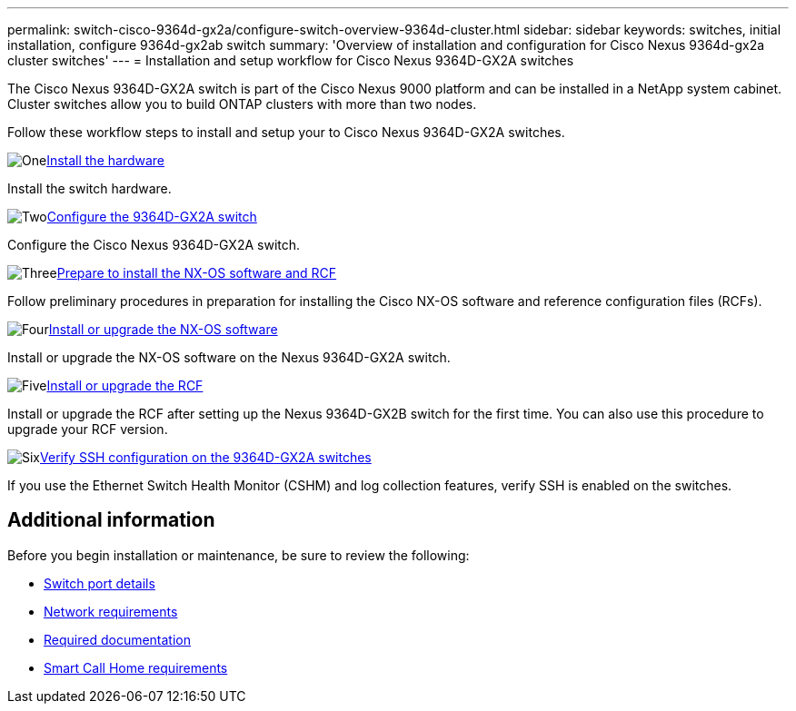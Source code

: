 ---
permalink: switch-cisco-9364d-gx2a/configure-switch-overview-9364d-cluster.html
sidebar: sidebar
keywords: switches, initial installation, configure 9364d-gx2ab switch
summary: 'Overview of installation and configuration for Cisco Nexus 9364d-gx2a cluster switches'
---
= Installation and setup workflow for Cisco Nexus 9364D-GX2A switches

:icons: font
:imagesdir: ../media/

[.lead]
The Cisco Nexus 9364D-GX2A switch is part of the Cisco Nexus 9000 platform and can be installed in a NetApp system cabinet. Cluster switches allow you to build ONTAP clusters with more than two nodes. 

Follow these workflow steps to install and setup your to Cisco Nexus 9364D-GX2A switches.

.image:https://raw.githubusercontent.com/NetAppDocs/common/main/media/number-1.png[One]link:install-hardware.html[Install the hardware]
[role="quick-margin-para"]
Install the switch hardware.

.image:https://raw.githubusercontent.com/NetAppDocs/common/main/media/number-2.png[Two]link:setup-switch-9364d-cluster.html[Configure the 9364D-GX2A switch]
[role="quick-margin-para"]
Configure the Cisco Nexus 9364D-GX2A switch.

.image:https://raw.githubusercontent.com/NetAppDocs/common/main/media/number-3.png[Three]link:install-nxos-overview-9364d-cluster.html[Prepare to install the NX-OS software and RCF]
[role="quick-margin-para"]
Follow preliminary procedures in preparation for installing the Cisco NX-OS software and reference configuration files (RCFs).


.image:https://raw.githubusercontent.com/NetAppDocs/common/main/media/number-4.png[Four]link:install-nxos-software-9364d-cluster.html[Install or upgrade the NX-OS software]
[role="quick-margin-para"]
Install or upgrade the NX-OS software on the Nexus 9364D-GX2A switch.

.image:https://raw.githubusercontent.com/NetAppDocs/common/main/media/number-5.png[Five]link:install-upgrade-rcf-overview-cluster.html[Install or upgrade the RCF]
[role="quick-margin-para"]
Install or upgrade the RCF after setting up the Nexus 9364D-GX2B switch for the first time. You can also use this procedure to upgrade your RCF version.

.image:https://raw.githubusercontent.com/NetAppDocs/common/main/media/number-6.png[Six]link:configure-ssh-keys.html[Verify SSH configuration on the 9364D-GX2A switches]
[role="quick-margin-para"]
If you use the Ethernet Switch Health Monitor (CSHM) and log collection features, verify SSH is enabled on the switches.

== Additional information

Before you begin installation or maintenance, be sure to review the following:

* link:configure-setup-ports-9364d.html[Switch port details]
* link:configure-reqs-9364d-cluster.html[Network requirements]
* link:required-documentation-9364d-cluster.html[Required documentation]
* link:smart-call-9364d-cluster.html[Smart Call Home requirements]

// New content for OAM project, AFFFASDOC-331, 2025-MAY-06